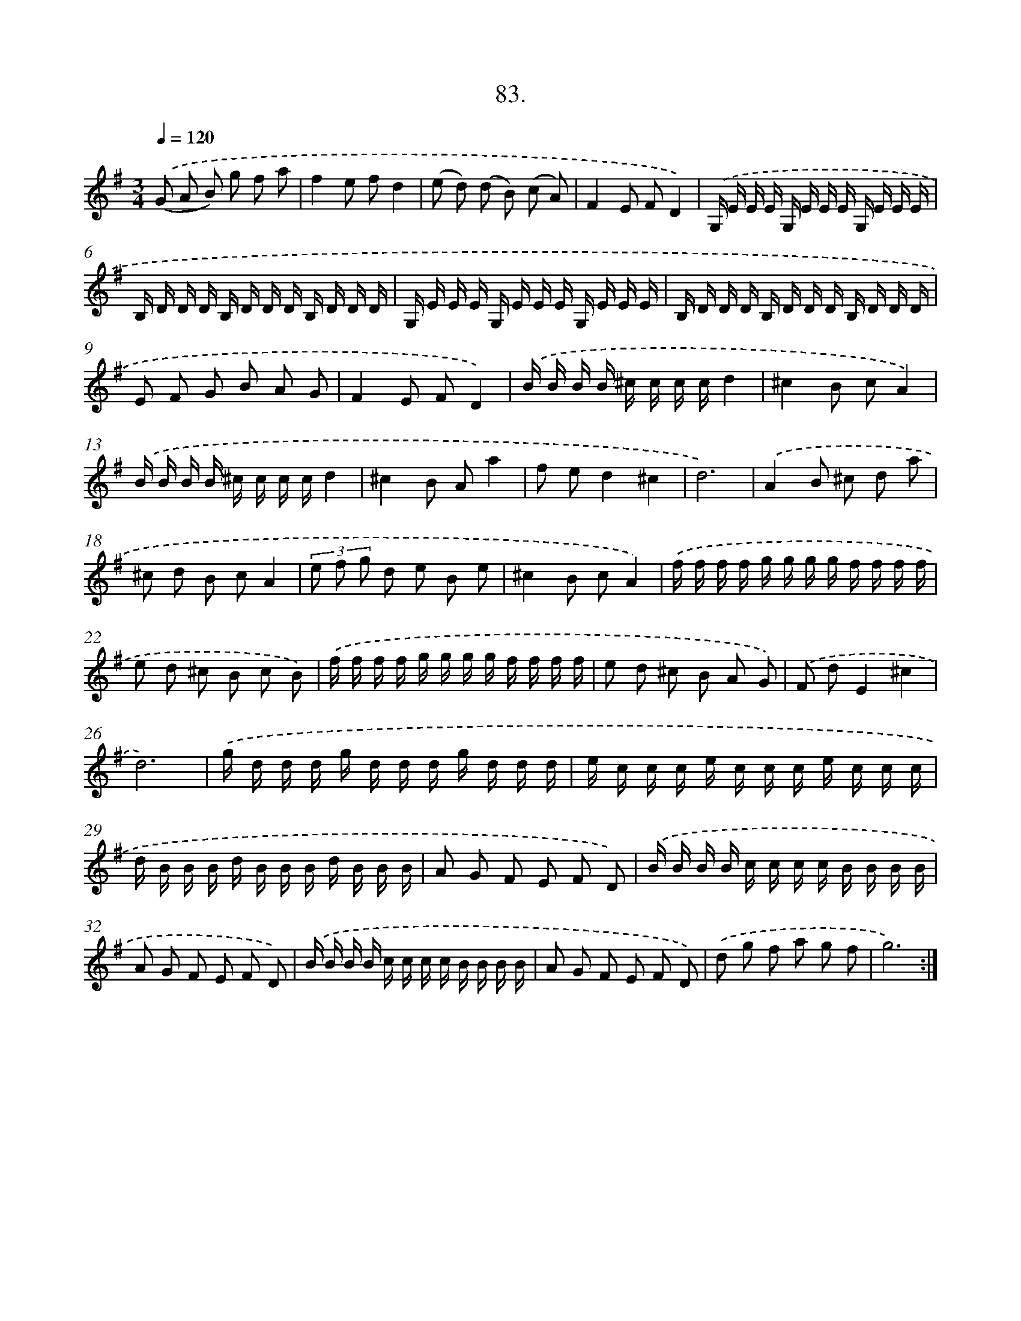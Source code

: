 X: 14402
T: 83.
%%abc-version 2.0
%%abcx-abcm2ps-target-version 5.9.1 (29 Sep 2008)
%%abc-creator hum2abc beta
%%abcx-conversion-date 2018/11/01 14:37:44
%%humdrum-veritas 836428153
%%humdrum-veritas-data 2426099160
%%continueall 1
%%barnumbers 0
L: 1/16
M: 3/4
Q: 1/4=120
K: G clef=treble
.('(G2 A2 B2) g2 f2 a2 |
f4e2 f2d4 |
(e2 d2) (d2 B2) (c2 A2) |
F4E2 F2D4) |
.('G, E E E G, E E E G, E E E |
B, D D D B, D D D B, D D D |
G, E E E G, E E E G, E E E |
B, D D D B, D D D B, D D D |
E2 F2 G2 B2 A2 G2 |
F4E2 F2D4) |
.('B B B B ^c c c cd4 |
^c4B2 c2A4) |
.('B B B B ^c c c cd4 |
^c4B2 A2a4 |
f2 e2d4^c4 |
d12) |
.('A4B2 ^c2 d2 a2 |
^c2 d2 B2 c2A4 |
(3e2 f2 g2 d2 e2 B2 e2 |
^c4B2 c2A4) |
.('f f f f g g g g f f f f |
e2 d2 ^c2 B2 c2 B2) |
.('f f f f g g g g f f f f |
e2 d2 ^c2 B2 A2 G2) |
.('F2 d2E4^c4 |
d12) |
.('g d d d g d d d g d d d |
e c c c e c c c e c c c |
d B B B d B B B d B B B |
A2 G2 F2 E2 F2 D2) |
.('B B B B c c c c B B B B |
A2 G2 F2 E2 F2 D2) |
.('B B B B c c c c B B B B |
A2 G2 F2 E2 F2 D2) |
.('d2 g2 f2 a2 g2 f2 |
g12) :|]
